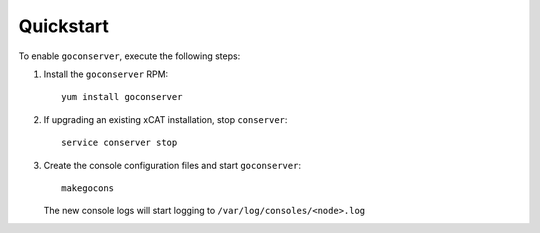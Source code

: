 Quickstart
----------

To enable ``goconserver``, execute the following steps: 

#. Install the ``goconserver`` RPM: ::

      yum install goconserver 


#. If upgrading an existing xCAT installation, stop ``conserver``: ::

      service conserver stop 


#. Create the console configuration files and start ``goconserver``: ::

      makegocons 

   The new console logs will start logging to ``/var/log/consoles/<node>.log``



